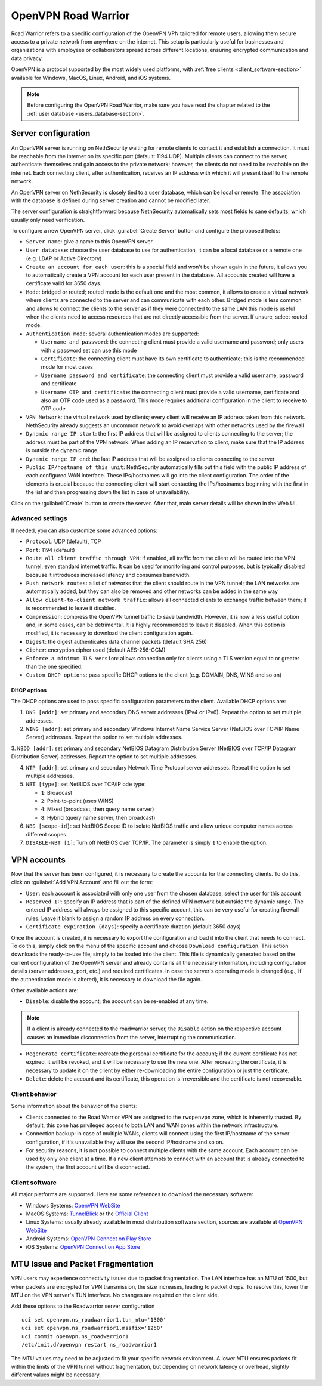.. _openvpn_roadwarrior-section:

====================
OpenVPN Road Warrior
====================


Road Warrior refers to a specific configuration of the OpenVPN VPN tailored for remote users, allowing them secure access to a
private network from anywhere on the internet.
This setup is particularly useful for businesses and organizations with employees or collaborators spread across different locations,
ensuring encrypted communication and data privacy.

OpenVPN is a protocol supported by the most widely used platforms, with :ref:`free clients <client_software-section>` available for Windows, MacOS, Linux, Android, and iOS systems.

.. note::  Before configuring the OpenVPN Road Warrior, make sure you have read the chapter related to the :ref:`user database <users_database-section>`.

Server configuration
--------------------

An OpenVPN server is running on NethSecurity waiting for remote clients to contact it and establish a connection. It must be reachable from the internet on its specific port (default: 1194 UDP).
Multiple clients can connect to the server, authenticate themselves and gain access to the private network; however, the clients do not need to be reachable on the internet. Each connecting client, after authentication, receives an IP address with which it will present itself to the remote network.

An OpenVPN server on NethSecurity is closely tied to a user database, which can be local or remote.
The association with the database is defined during server creation and cannot be modified later.

The server configuration is straightforward because NethSecurity automatically sets most fields to sane defaults, which usually only need verification.

To configure a new OpenVPN server, click :guilabel:`Create Server` button and configure the proposed fields:

* ``Server name``: give a name to this OpenVPN server

* ``User database``: choose the user database to use for authentication, it can be a local database or a remote one (e.g. LDAP or Active Directory)

* ``Create an account for each user``: this is a special field and won't be shown again in the future, it allows you to automatically create a VPN account for each user present in the database. All accounts created will have a certificate valid for 3650 days.

* ``Mode``: bridged or routed; routed mode is the default one and the most common, it allows to create a virtual network where clients 
  are connected to the server and can communicate with each other.
  Bridged mode is less common and allows to connect the clients to the server as if they were connected to the same LAN
  this mode is useful when the clients need to access resources that are not directly accessible from the server.
  If unsure, select routed mode.

* ``Authentication mode``: several authentication modes are supported:

  * ``Username and password``: the connecting client must provide a valid username and password; only users with a password set can use this mode

  * ``Certificate``: the connecting client must have its own certificate to authenticate; this is the recommended mode for most cases

  * ``Username password and certificate``: the connecting client must provide a valid username, password and certificate 

  * ``Username OTP and certificate``: the connecting client must provide a valid username, certificate and also an OTP code used as a password. This mode requires additional configuration in the client to receive to OTP code

* ``VPN Network``: the virtual network used by clients; every client will receive an IP address taken from this network. NethSecurity already suggests an uncommon network to avoid overlaps with other networks used by the firewall

* ``Dynamic range IP start``: the first IP address that will be assigned to clients connecting to the server; the address must be part of the VPN network.
  When adding an IP reservation to client, make sure that the IP address is outside the dynamic range.

* ``Dynamic range IP end``: the last IP address that will be assigned to clients connecting to the server

* ``Public IP/hostname of this unit``: NethSecurity automatically fills out this field with the public IP address of each configured WAN interface.
  These IPs/hostnames will go into the client configuration.
  The order of the elements is crucial because the connecting client will start contacting the IPs/hostnames beginning with the first in the list and then progressing down the list in case of unavailability.

Click on the :guilabel:`Create` button to create the server. After that, main server details will be shown in the Web UI.

Advanced settings
^^^^^^^^^^^^^^^^^

If needed, you can also customize some advanced options:

* ``Protocol``: UDP (default), TCP 

* ``Port``: 1194 (default)

* ``Route all client traffic through VPN``: if enabled, all traffic from the client will be routed into the VPN tunnel, even standard internet traffic. It can be used for monitoring and control purposes, but is typically disabled because it introduces increased latency and consumes bandwidth.

* ``Push network routes``: a list of networks that the client should route in the VPN tunnel; the LAN networks are automatically added, but they can also be removed and other networks can be added in the same way

* ``Allow client-to-client network traffic``: allows all connected clients to exchange traffic between them; it is recommended to leave it disabled.

* ``Compression``: compress the OpenVPN tunnel traffic to save bandwidth. However, it is now a less useful option and, in some cases, can be detrimental. It is highly recommended to leave it disabled. When this option is modified, it is necessary to download the client configuration again.

* ``Digest``: the digest authenticates data channel packets (default SHA 256)

* ``Cipher``: encryption cipher used (default AES-256-GCM) 

* ``Enforce a minimum TLS version``: allows connection only for clients using a TLS version equal to or greater than the one specified.

* ``Custom DHCP options``: pass specific DHCP options to the client (e.g. DOMAIN, DNS, WINS and so on)


DHCP options
~~~~~~~~~~~~

The DHCP options are used to pass specific configuration parameters to the client.
Available DHCP options are:

1. ``DNS [addr]``: set primary and secondary DNS server addresses (IPv4 or IPv6). Repeat the option to set multiple addresses.

2. ``WINS [addr]``: set primary and secondary Windows Internet Name Service Server (NetBIOS over TCP/IP Name Server) addresses.
   Repeat the option to set multiple addresses.

3. ``NBDD [addr]``: set primary and secondary NetBIOS Datagram Distribution Server (NetBIOS over TCP/IP Datagram Distribution Server) addresses.
Repeat the option to set multiple addresses.

4. ``NTP [addr]``: set primary and secondary Network Time Protocol server addresses. Repeat the option to set multiple addresses.

5. ``NBT [type]``: set NetBIOS over TCP/IP ode type:

   - ``1``: Broadcast
   - ``2``: Point-to-point (uses WINS)
   - ``4``: Mixed (broadcast, then query name server)
   - ``8``: Hybrid (query name server, then broadcast)

6. ``NBS [scope-id]``: set NetBIOS Scope ID to isolate NetBIOS traffic and allow unique computer names across different scopes.

7. ``DISABLE-NBT [1]``: Turn off NetBIOS over TCP/IP. The parameter is simply ``1`` to enable the option.

VPN accounts
------------

Now that the server has been configured, it is necessary to create the accounts for the connecting clients. To do this, click on :guilabel:`Add VPN Account` and fill out the form:

* ``User``: each account is associated with only one user from the chosen database, select the user for this account

* ``Reserved IP``: specify an IP address that is part of the defined VPN network but outside the dynamic range.
  The entered IP address will always be assigned to this specific account, this can be very useful for creating firewall rules.
  Leave it blank to assign a random IP address on every connection.

* ``Certificate expiration (days)``: specify a certificate duration (default 3650 days)

Once the account is created, it is necessary to export the configuration and load it into the client that needs to connect. To do this, simply click on the menu of the specific account and choose ``Download configuration``.
This action downloads the ready-to-use file, simply to be loaded into the client. This file is dynamically generated based on the current configuration of the OpenVPN server and already contains all the necessary information, including configuration details (server addresses, port, etc.) and required certificates. In case the server's operating mode is changed (e.g., if the authentication mode is altered), it is necessary to download the file again.

Other available actions are:

* ``Disable``: disable the account; the account can be re-enabled at any time.

.. note:: If a client is already connected to the roadwarrior server, the ``Disable`` action on the respective account causes an immediate disconnection from the server, interrupting the communication.

* ``Regenerate certificate``: recreate the personal certificate for the account; if the current certificate has not expired, it will be revoked, and it will be necessary to use the new one. After recreating the certificate, it is necessary to update it on the client by either re-downloading the entire configuration or just the certificate.

* ``Delete``: delete the account and its certificate, this operation is irreversible and the certificate is not recoverable.

Client behavior
^^^^^^^^^^^^^^^

Some information about the behavior of the clients:

* Clients connected to the Road Warrior VPN are assigned to the ``rwopenvpn`` zone, which is inherently trusted.
  By default, this zone has privileged access to both LAN and WAN zones within the network infrastructure.

* Connection backup: in case of multiple WANs, clients will connect using the first IP/hostname of the server configuration, if it's unavailable they will use the second IP/hostname and so on.

* For security reasons, it is not possible to connect multiple clients with the same account. Each account can be used by only one client at a time. 
  If a new client attempts to connect with an account that is already connected to the system, the first account will be disconnected.


.. _client_software-section:

Client software
^^^^^^^^^^^^^^^

All major platforms are supported. Here are some references to download the necessary software:

* Windows Systems: `OpenVPN WebSite <https://openvpn.net/community-downloads/>`_ 

* MacOS Systems: `TunnelBlick <https://tunnelblick.net/>`_ or the `Official Client <https://openvpn.net/client-connect-vpn-for-mac-os/>`_

* Linux Systems: usually already available in most distribution software section, sources are available at `OpenVPN WebSite <https://openvpn.net/community-downloads/>`_ 

* Android Systems: `OpenVPN Connect on Play Store <https://play.google.com/store/apps/details?id=net.openvpn.openvpn>`_

* iOS Systems: `OpenVPN Connect on App Store <https://apps.apple.com/it/app/openvpn-connect-openvpn-app/id590379981>`_

MTU Issue and Packet Fragmentation
----------------------------------

VPN users may experience connectivity issues due to packet fragmentation. The LAN interface has an MTU of 1500, but when packets are encrypted for VPN transmission, the size increases, leading to packet drops. To resolve this, lower the MTU on the VPN server's TUN interface. No changes are required on the client side.

Add these options to the Roadwarrior server configuration ::

  uci set openvpn.ns_roadwarrior1.tun_mtu='1300'
  uci set openvpn.ns_roadwarrior1.mssfix='1250'
  uci commit openvpn.ns_roadwarrior1
  /etc/init.d/openvpn restart ns_roadwarrior1

The MTU values may need to be adjusted to fit your specific network environment. A lower MTU ensures packets fit within the limits of the VPN tunnel without fragmentation, but depending on network latency or overhead, slightly different values might be necessary.
